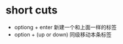 #+BEGIN_COMMENT
.. title: org-mode
.. slug: org-mode
.. date: 2019-03-15 08:50:53 UTC+08:00
.. tags: 
.. category: org-mode
.. link: 
.. description: 
.. type: text
#+END_COMMENT

* short cuts
- optiong + enter 新建一个和上面一样的标签
- option + (up or down) 同级移动本条标签
